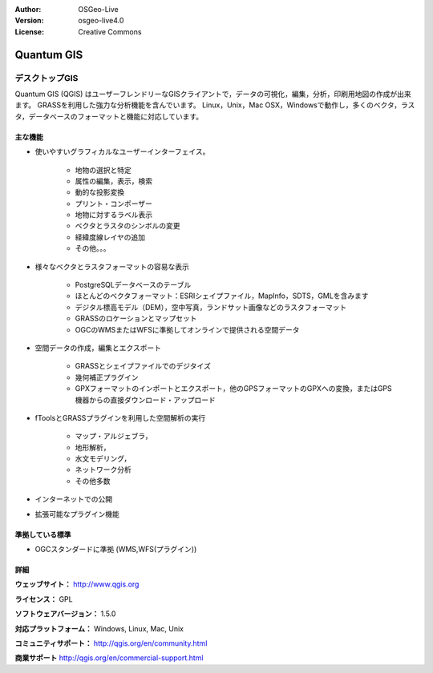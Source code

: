 :Author: OSGeo-Live
:Version: osgeo-live4.0
:License: Creative Commons

.. _qgis-overview:

.. image:: ../../images/project_logos/logo-QGIS.png
  :scale: 100 %
  :alt: project logo
  :align: right
  :target: http://www.qgis.org

.. image:: ../../images/logos/OSGeo_project.png
  :scale: 100 %
  :alt: OSGeo Project
  :align: right
  :target: http://www.osgeo.org


Quantum GIS
===========

デスクトップGIS
~~~~~~~~~~~

Quantum GIS (QGIS) はユーザーフレンドリーなGISクライアントで，データの可視化，編集，分析，印刷用地図の作成が出来ます。
GRASSを利用した強力な分析機能を含んでいます。
Linux，Unix，Mac OSX，Windowsで動作し，多くのベクタ，ラスタ，データベースのフォーマットと機能に対応しています。

.. image:: ../../images/screenshots/1024x768/qgis.png
  :scale: 50 %
  :alt: project logo
  :align: right

主な機能
-------------

* 使いやすいグラフィカルなユーザーインターフェイス。

    * 地物の選択と特定
    * 属性の編集，表示，検索
    * 動的な投影変換
    * プリント・コンポーザー
    * 地物に対するラベル表示
    * ベクタとラスタのシンボルの変更
    * 経緯度線レイヤの追加
    * その他。。。

* 様々なベクタとラスタフォーマットの容易な表示

    * PostgreSQLデータベースのテーブル
    * ほとんどのベクタフォーマット：ESRIシェイプファイル，MapInfo，SDTS，GMLを含みます
    * デジタル標高モデル（DEM），空中写真，ランドサット画像などのラスタフォーマット
    * GRASSのロケーションとマップセット
    * OGCのWMSまたはWFSに準拠してオンラインで提供される空間データ

* 空間データの作成，編集とエクスポート

    * GRASSとシェイプファイルでのデジタイズ
    * 幾何補正プラグイン
    * GPXフォーマットのインポートとエクスポート，他のGPSフォーマットのGPXへの変換，またはGPS機器からの直接ダウンロード・アップロード

* fToolsとGRASSプラグインを利用した空間解析の実行

    * マップ・アルジェブラ，
    * 地形解析，
    * 水文モデリング，
    * ネットワーク分析
    * その他多数

* インターネットでの公開
* 拡張可能なプラグイン機能

準拠している標準
---------------------

* OGCスタンダードに準拠 (WMS,WFS(プラグイン))

詳細
-------

**ウェッブサイト：** http://www.qgis.org

**ライセンス：** GPL

**ソフトウェアバージョン：** 1.5.0

**対応プラットフォーム：** Windows, Linux, Mac, Unix

**コミュニティサポート：** http://qgis.org/en/community.html

**商業サポート** http://qgis.org/en/commercial-support.html
